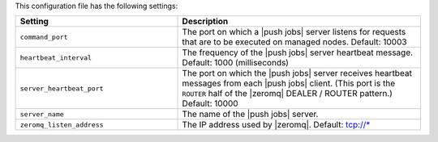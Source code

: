 .. The contents of this file are included in multiple topics.
.. This file should not be changed in a way that hinders its ability to appear in multiple documentation sets.

This configuration file has the following settings:

.. list-table::
   :widths: 200 300
   :header-rows: 1

   * - Setting
     - Description
   * - ``command_port``
     - The port on which a |push jobs| server listens for requests that are to be executed on managed nodes. Default: 10003
   * - ``heartbeat_interval``
     - The frequency of the |push jobs| server heartbeat message. Default: 1000 (milliseconds)
   * - ``server_heartbeat_port``
     - The port on which the |push jobs| server receives heartbeat messages from each |push jobs| client. (This port is the ``ROUTER`` half of the |zeromq| DEALER / ROUTER pattern.) Default: 10000
   * - ``server_name``
     - The name of the |push jobs| server.
   * - ``zeromq_listen_address``
     - The IP address used by |zeromq|. Default: tcp://*

